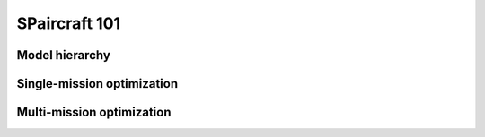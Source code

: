 SPaircraft 101
*********

Model hierarchy
===============

Single-mission optimization
===========================

Multi-mission optimization
==========================
